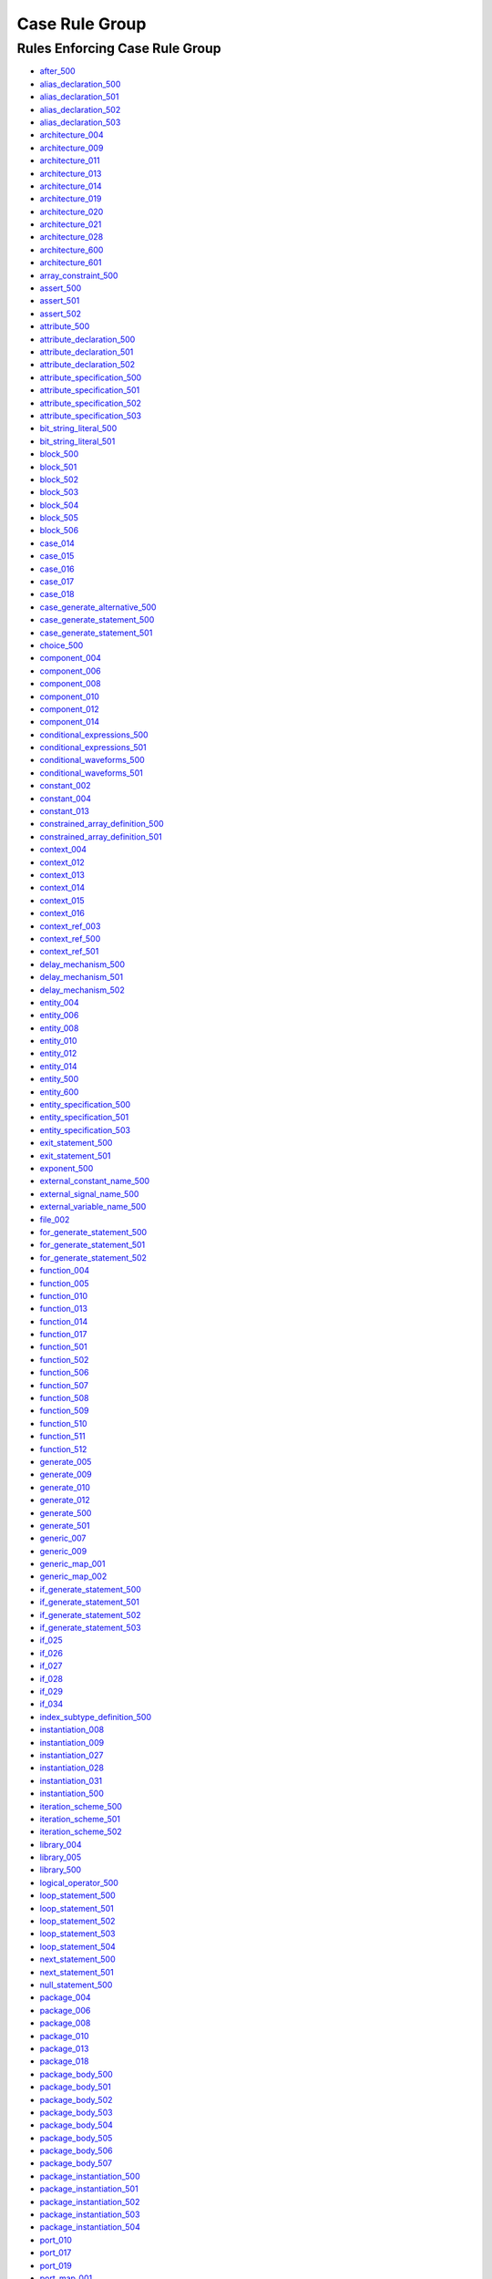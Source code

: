 
Case Rule Group
---------------

Rules Enforcing Case Rule Group
###############################

* `after_500 <../after_rules.html#after-500>`_
* `alias_declaration_500 <../alias_declaration_rules.html#alias-declaration-500>`_
* `alias_declaration_501 <../alias_declaration_rules.html#alias-declaration-501>`_
* `alias_declaration_502 <../alias_declaration_rules.html#alias-declaration-502>`_
* `alias_declaration_503 <../alias_declaration_rules.html#alias-declaration-503>`_
* `architecture_004 <../architecture_rules.html#architecture-004>`_
* `architecture_009 <../architecture_rules.html#architecture-009>`_
* `architecture_011 <../architecture_rules.html#architecture-011>`_
* `architecture_013 <../architecture_rules.html#architecture-013>`_
* `architecture_014 <../architecture_rules.html#architecture-014>`_
* `architecture_019 <../architecture_rules.html#architecture-019>`_
* `architecture_020 <../architecture_rules.html#architecture-020>`_
* `architecture_021 <../architecture_rules.html#architecture-021>`_
* `architecture_028 <../architecture_rules.html#architecture-028>`_
* `architecture_600 <../architecture_rules.html#architecture-600>`_
* `architecture_601 <../architecture_rules.html#architecture-601>`_
* `array_constraint_500 <../array_constraint_rules.html#array-constraint-500>`_
* `assert_500 <../assert_rules.html#assert-500>`_
* `assert_501 <../assert_rules.html#assert-501>`_
* `assert_502 <../assert_rules.html#assert-502>`_
* `attribute_500 <../attribute_rules.html#attribute-500>`_
* `attribute_declaration_500 <../attribute_declaration_rules.html#attribute-declaration-500>`_
* `attribute_declaration_501 <../attribute_declaration_rules.html#attribute-declaration-501>`_
* `attribute_declaration_502 <../attribute_declaration_rules.html#attribute-declaration-502>`_
* `attribute_specification_500 <../attribute_specification_rules.html#attribute-specification-500>`_
* `attribute_specification_501 <../attribute_specification_rules.html#attribute-specification-501>`_
* `attribute_specification_502 <../attribute_specification_rules.html#attribute-specification-502>`_
* `attribute_specification_503 <../attribute_specification_rules.html#attribute-specification-503>`_
* `bit_string_literal_500 <bit_string_literal_rules.html#bit-string-literal-500>`_
* `bit_string_literal_501 <bit_string_literal_rules.html#bit-string-literal-501>`_
* `block_500 <../block_rules.html#block-500>`_
* `block_501 <../block_rules.html#block-501>`_
* `block_502 <../block_rules.html#block-502>`_
* `block_503 <../block_rules.html#block-503>`_
* `block_504 <../block_rules.html#block-504>`_
* `block_505 <../block_rules.html#block-505>`_
* `block_506 <../block_rules.html#block-506>`_
* `case_014 <../case_rules.html#case-014>`_
* `case_015 <../case_rules.html#case-015>`_
* `case_016 <../case_rules.html#case-016>`_
* `case_017 <../case_rules.html#case-017>`_
* `case_018 <../case_rules.html#case-018>`_
* `case_generate_alternative_500 <../case_generate_alternative_rules.html#case-generate-alternative-500>`_
* `case_generate_statement_500 <../case_generate_statement_rules.html#case-generate-statement-500>`_
* `case_generate_statement_501 <../case_generate_statement_rules.html#case-generate-statement-501>`_
* `choice_500 <../choice_rules.html#choice-500>`_
* `component_004 <../component_rules.html#component-004>`_
* `component_006 <../component_rules.html#component-006>`_
* `component_008 <../component_rules.html#component-008>`_
* `component_010 <../component_rules.html#component-010>`_
* `component_012 <../component_rules.html#component-012>`_
* `component_014 <../component_rules.html#component-014>`_
* `conditional_expressions_500 <../conditional_expressions_rules.html#conditional-expressions-500>`_
* `conditional_expressions_501 <../conditional_expressions_rules.html#conditional-expressions-501>`_
* `conditional_waveforms_500 <../conditional_waveforms_rules.html#conditional-waveforms-500>`_
* `conditional_waveforms_501 <../conditional_waveforms_rules.html#conditional-waveforms-501>`_
* `constant_002 <../constant_rules.html#constant-002>`_
* `constant_004 <../constant_rules.html#constant-004>`_
* `constant_013 <../constant_rules.html#constant-013>`_
* `constrained_array_definition_500 <../constrained_array_definition_rules.html#constrained-array-definition-500>`_
* `constrained_array_definition_501 <../constrained_array_definition_rules.html#constrained-array-definition-501>`_
* `context_004 <../context_rules.html#context-004>`_
* `context_012 <../context_rules.html#context-012>`_
* `context_013 <../context_rules.html#context-013>`_
* `context_014 <../context_rules.html#context-014>`_
* `context_015 <../context_rules.html#context-015>`_
* `context_016 <../context_rules.html#context-016>`_
* `context_ref_003 <../context_ref_rules.html#context-ref-003>`_
* `context_ref_500 <../context_ref_rules.html#context-ref-500>`_
* `context_ref_501 <../context_ref_rules.html#context-ref-501>`_
* `delay_mechanism_500 <../delay_mechanism_rules.html#delay-mechanism-500>`_
* `delay_mechanism_501 <../delay_mechanism_rules.html#delay-mechanism-501>`_
* `delay_mechanism_502 <../delay_mechanism_rules.html#delay-mechanism-502>`_
* `entity_004 <../entity_rules.html#entity-004>`_
* `entity_006 <../entity_rules.html#entity-006>`_
* `entity_008 <../entity_rules.html#entity-008>`_
* `entity_010 <../entity_rules.html#entity-010>`_
* `entity_012 <../entity_rules.html#entity-012>`_
* `entity_014 <../entity_rules.html#entity-014>`_
* `entity_500 <../entity_rules.html#entity-500>`_
* `entity_600 <../entity_rules.html#entity-600>`_
* `entity_specification_500 <../entity_specification_rules.html#entity-specification-500>`_
* `entity_specification_501 <../entity_specification_rules.html#entity-specification-501>`_
* `entity_specification_503 <../entity_specification_rules.html#entity-specification-503>`_
* `exit_statement_500 <../exit_statement_rules.html#exit-statement-500>`_
* `exit_statement_501 <../exit_statement_rules.html#exit-statement-501>`_
* `exponent_500 <../exponent_rules.html#exponent-500>`_
* `external_constant_name_500 <../external_constant_name_rules.html#external-constant-name-500>`_
* `external_signal_name_500 <../external_signal_name_rules.html#external-signal-name-500>`_
* `external_variable_name_500 <../external_variable_name_rules.html#external-variable-name-500>`_
* `file_002 <../file_rules.html#file-002>`_
* `for_generate_statement_500 <../for_generate_statement_rules.html#for-generate-statement-500>`_
* `for_generate_statement_501 <../for_generate_statement_rules.html#for-generate-statement-501>`_
* `for_generate_statement_502 <../for_generate_statement_rules.html#for-generate-statement-502>`_
* `function_004 <../function_rules.html#function-004>`_
* `function_005 <../function_rules.html#function-005>`_
* `function_010 <../function_rules.html#function-010>`_
* `function_013 <../function_rules.html#function-013>`_
* `function_014 <../function_rules.html#function-014>`_
* `function_017 <../function_rules.html#function-017>`_
* `function_501 <../function_rules.html#function-501>`_
* `function_502 <../function_rules.html#function-502>`_
* `function_506 <../function_rules.html#function-506>`_
* `function_507 <../function_rules.html#function-507>`_
* `function_508 <../function_rules.html#function-508>`_
* `function_509 <../function_rules.html#function-509>`_
* `function_510 <../function_rules.html#function-510>`_
* `function_511 <../function_rules.html#function-511>`_
* `function_512 <../function_rules.html#function-512>`_
* `generate_005 <../generate_rules.html#generate-005>`_
* `generate_009 <../generate_rules.html#generate-009>`_
* `generate_010 <../generate_rules.html#generate-010>`_
* `generate_012 <../generate_rules.html#generate-012>`_
* `generate_500 <../generate_rules.html#generate-500>`_
* `generate_501 <../generate_rules.html#generate-501>`_
* `generic_007 <../generic_rules.html#generic-007>`_
* `generic_009 <../generic_rules.html#generic-009>`_
* `generic_map_001 <../generic_map_rules.html#generic-map-001>`_
* `generic_map_002 <../generic_map_rules.html#generic-map-002>`_
* `if_generate_statement_500 <../if_generate_statement_rules.html#if-generate-statement-500>`_
* `if_generate_statement_501 <../if_generate_statement_rules.html#if-generate-statement-501>`_
* `if_generate_statement_502 <../if_generate_statement_rules.html#if-generate-statement-502>`_
* `if_generate_statement_503 <../if_generate_statement_rules.html#if-generate-statement-503>`_
* `if_025 <../if_rules.html#if-025>`_
* `if_026 <../if_rules.html#if-026>`_
* `if_027 <../if_rules.html#if-027>`_
* `if_028 <../if_rules.html#if-028>`_
* `if_029 <../if_rules.html#if-029>`_
* `if_034 <../if_rules.html#if-034>`_
* `index_subtype_definition_500 <../index_subtype_definition_rules.html#index-subtype-definition-500>`_
* `instantiation_008 <../instantiation_rules.html#instantiation-008>`_
* `instantiation_009 <../instantiation_rules.html#instantiation-009>`_
* `instantiation_027 <../instantiation_rules.html#instantiation-027>`_
* `instantiation_028 <../instantiation_rules.html#instantiation-028>`_
* `instantiation_031 <../instantiation_rules.html#instantiation-031>`_
* `instantiation_500 <../instantiation_rules.html#instantiation-500>`_
* `iteration_scheme_500 <../iteration_scheme_rules.html#iteration-scheme-500>`_
* `iteration_scheme_501 <../iteration_scheme_rules.html#iteration-scheme-501>`_
* `iteration_scheme_502 <../iteration_scheme_rules.html#iteration-scheme-502>`_
* `library_004 <../library_rules.html#library-004>`_
* `library_005 <../library_rules.html#library-005>`_
* `library_500 <../library_rules.html#library-500>`_
* `logical_operator_500 <../logical_operator_rules.html#logical-operator-500>`_
* `loop_statement_500 <../loop_statement_rules.html#loop-statement-500>`_
* `loop_statement_501 <../loop_statement_rules.html#loop-statement-501>`_
* `loop_statement_502 <../loop_statement_rules.html#loop-statement-502>`_
* `loop_statement_503 <../loop_statement_rules.html#loop-statement-503>`_
* `loop_statement_504 <../loop_statement_rules.html#loop-statement-504>`_
* `next_statement_500 <../next_statement_rules.html#next-statement-500>`_
* `next_statement_501 <../next_statement_rules.html#next-statement-501>`_
* `null_statement_500 <../null_statement_rules.html#null-statement-500>`_
* `package_004 <../package_rules.html#package-004>`_
* `package_006 <../package_rules.html#package-006>`_
* `package_008 <../package_rules.html#package-008>`_
* `package_010 <../package_rules.html#package-010>`_
* `package_013 <../package_rules.html#package-013>`_
* `package_018 <../package_rules.html#package-018>`_
* `package_body_500 <../package_body_rules.html#package-body-500>`_
* `package_body_501 <../package_body_rules.html#package-body-501>`_
* `package_body_502 <../package_body_rules.html#package-body-502>`_
* `package_body_503 <../package_body_rules.html#package-body-503>`_
* `package_body_504 <../package_body_rules.html#package-body-504>`_
* `package_body_505 <../package_body_rules.html#package-body-505>`_
* `package_body_506 <../package_body_rules.html#package-body-506>`_
* `package_body_507 <../package_body_rules.html#package-body-507>`_
* `package_instantiation_500 <../package_instantiation_rules.html#package-instantiation-500>`_
* `package_instantiation_501 <../package_instantiation_rules.html#package-instantiation-501>`_
* `package_instantiation_502 <../package_instantiation_rules.html#package-instantiation-502>`_
* `package_instantiation_503 <../package_instantiation_rules.html#package-instantiation-503>`_
* `package_instantiation_504 <../package_instantiation_rules.html#package-instantiation-504>`_
* `port_010 <../port_rules.html#port-010>`_
* `port_017 <../port_rules.html#port-017>`_
* `port_019 <../port_rules.html#port-019>`_
* `port_map_001 <../port_map_rules.html#port-map-001>`_
* `port_map_002 <../port_map_rules.html#port-map-002>`_
* `procedure_008 <../procedure_rules.html#procedure-008>`_
* `procedure_500 <../procedure_rules.html#procedure-500>`_
* `procedure_501 <../procedure_rules.html#procedure-501>`_
* `procedure_502 <../procedure_rules.html#procedure-502>`_
* `procedure_503 <../procedure_rules.html#procedure-503>`_
* `procedure_504 <../procedure_rules.html#procedure-504>`_
* `procedure_505 <../procedure_rules.html#procedure-505>`_
* `procedure_506 <../procedure_rules.html#procedure-506>`_
* `procedure_507 <../procedure_rules.html#procedure-507>`_
* `procedure_508 <../procedure_rules.html#procedure-508>`_
* `procedure_509 <../procedure_rules.html#procedure-509>`_
* `procedure_510 <../procedure_rules.html#procedure-510>`_
* `procedure_511 <../procedure_rules.html#procedure-511>`_
* `procedure_call_500 <../procedure_call_rules.html#procedure-call-500>`_
* `procedure_call_501 <../procedure_call_rules.html#procedure-call-501>`_
* `procedure_call_502 <../procedure_call_rules.html#procedure-call-502>`_
* `process_004 <../process_rules.html#process-004>`_
* `process_005 <../process_rules.html#process-005>`_
* `process_008 <../process_rules.html#process-008>`_
* `process_009 <../process_rules.html#process-009>`_
* `process_013 <../process_rules.html#process-013>`_
* `process_017 <../process_rules.html#process-017>`_
* `process_019 <../process_rules.html#process-019>`_
* `protected_type_500 <../protected_type_rules.html#protected-type-500>`_
* `protected_type_501 <../protected_type_rules.html#protected-type-501>`_
* `protected_type_502 <../protected_type_rules.html#protected-type-502>`_
* `protected_type_body_500 <../protected_type_rules.html#protected-type-body-500>`_
* `protected_type_body_501 <../protected_type_rules.html#protected-type-body-501>`_
* `protected_type_body_502 <../protected_type_rules.html#protected-type-body-502>`_
* `protected_type_body_503 <../protected_type_rules.html#protected-type-body-503>`_
* `protected_type_body_504 <../protected_type_rules.html#protected-type-body-504>`_
* `range_constraint_500 <../range_constraint_rules.html#range-constraint-500>`_
* `range_001 <../range_rules.html#range-001>`_
* `range_002 <../range_rules.html#range-002>`_
* `record_type_definition_500 <../record_type_definition_rules.html#record-type-definition-500>`_
* `record_type_definition_501 <../record_type_definition_rules.html#record-type-definition-501>`_
* `record_type_definition_502 <../record_type_definition_rules.html#record-type-definition-502>`_
* `report_statement_500 <../report_statement_rules.html#report-statement-500>`_
* `report_statement_501 <../report_statement_rules.html#report-statement-501>`_
* `return_statement_500 <../return_statement_rules.html#return-statement-500>`_
* `selected_assignment_500 <../selected_assignment_rules.html#selected-assignment-500>`_
* `selected_assignment_501 <../selected_assignment_rules.html#selected-assignment-501>`_
* `selected_assignment_502 <../selected_assignment_rules.html#selected-assignment-502>`_
* `selected_assignment_503 <../selected_assignment_rules.html#selected-assignment-503>`_
* `shift_operator_500 <../shift_operator_rules.html#shift-operator-500>`_
* `signal_002 <../signal_rules.html#signal-002>`_
* `signal_004 <../signal_rules.html#signal-004>`_
* `signal_014 <../signal_rules.html#signal-014>`_
* `subtype_002 <../subtype_rules.html#subtype-002>`_
* `subtype_500 <../subtype_rules.html#subtype-500>`_
* `subtype_501 <../subtype_rules.html#subtype-501>`_
* `subtype_502 <../subtype_rules.html#subtype-502>`_
* `type_002 <../type_rules.html#type-002>`_
* `type_004 <../type_rules.html#type-004>`_
* `type_013 <../type_rules.html#type-013>`_
* `type_014 <../type_rules.html#type-014>`_
* `type_500 <../type_rules.html#type-500>`_
* `type_501 <../type_rules.html#type-501>`_
* `type_mark_500 <../type_mark_rules.html#type-mark-500>`_
* `unbounded_array_definition_500 <../unbounded_array_definition_rules.html#unbounded-array-definition-500>`_
* `unbounded_array_definition_501 <../unbounded_array_definition_rules.html#unbounded-array-definition-501>`_
* `use_clause_500 <../use_clause_rules.html#use-clause-500>`_
* `use_clause_501 <../use_clause_rules.html#use-clause-501>`_
* `use_clause_502 <../use_clause_rules.html#use-clause-502>`_
* `use_clause_503 <../use_clause_rules.html#use-clause-503>`_
* `variable_002 <../variable_rules.html#variable-002>`_
* `variable_004 <../variable_rules.html#variable-004>`_
* `variable_011 <../variable_rules.html#variable-011>`_
* `wait_500 <../wait_rules.html#wait-500>`_
* `wait_501 <../wait_rules.html#wait-501>`_
* `wait_502 <../wait_rules.html#wait-502>`_
* `wait_503 <../wait_rules.html#wait-503>`_
